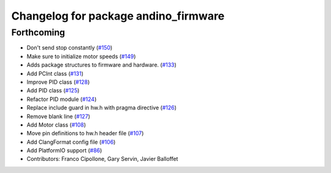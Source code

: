 ^^^^^^^^^^^^^^^^^^^^^^^^^^^^^^^^^^^^^
Changelog for package andino_firmware
^^^^^^^^^^^^^^^^^^^^^^^^^^^^^^^^^^^^^

Forthcoming
-----------
* Don't send stop constantly (`#150 <https://github.com/Ekumen-OS/andino/issues/150>`_)
* Make sure to initialize motor speeds (`#149 <https://github.com/Ekumen-OS/andino/issues/149>`_)
* Adds package structures to firmware and hardware. (`#133 <https://github.com/Ekumen-OS/andino/issues/133>`_)
* Add PCInt class (`#131 <https://github.com/Ekumen-OS/andino/issues/131>`_)
* Improve PID class (`#128 <https://github.com/Ekumen-OS/andino/issues/128>`_)
* Add PID class (`#125 <https://github.com/Ekumen-OS/andino/issues/125>`_)
* Refactor PID module (`#124 <https://github.com/Ekumen-OS/andino/issues/124>`_)
* Replace include guard in hw.h with pragma directive (`#126 <https://github.com/Ekumen-OS/andino/issues/126>`_)
* Remove blank line (`#127 <https://github.com/Ekumen-OS/andino/issues/127>`_)
* Add Motor class (`#108 <https://github.com/Ekumen-OS/andino/issues/108>`_)
* Move pin definitions to hw.h header file (`#107 <https://github.com/Ekumen-OS/andino/issues/107>`_)
* Add ClangFormat config file (`#106 <https://github.com/Ekumen-OS/andino/issues/106>`_)
* Add PlatformIO support (`#86 <https://github.com/Ekumen-OS/andino/issues/86>`_)
* Contributors: Franco Cipollone, Gary Servin, Javier Balloffet
